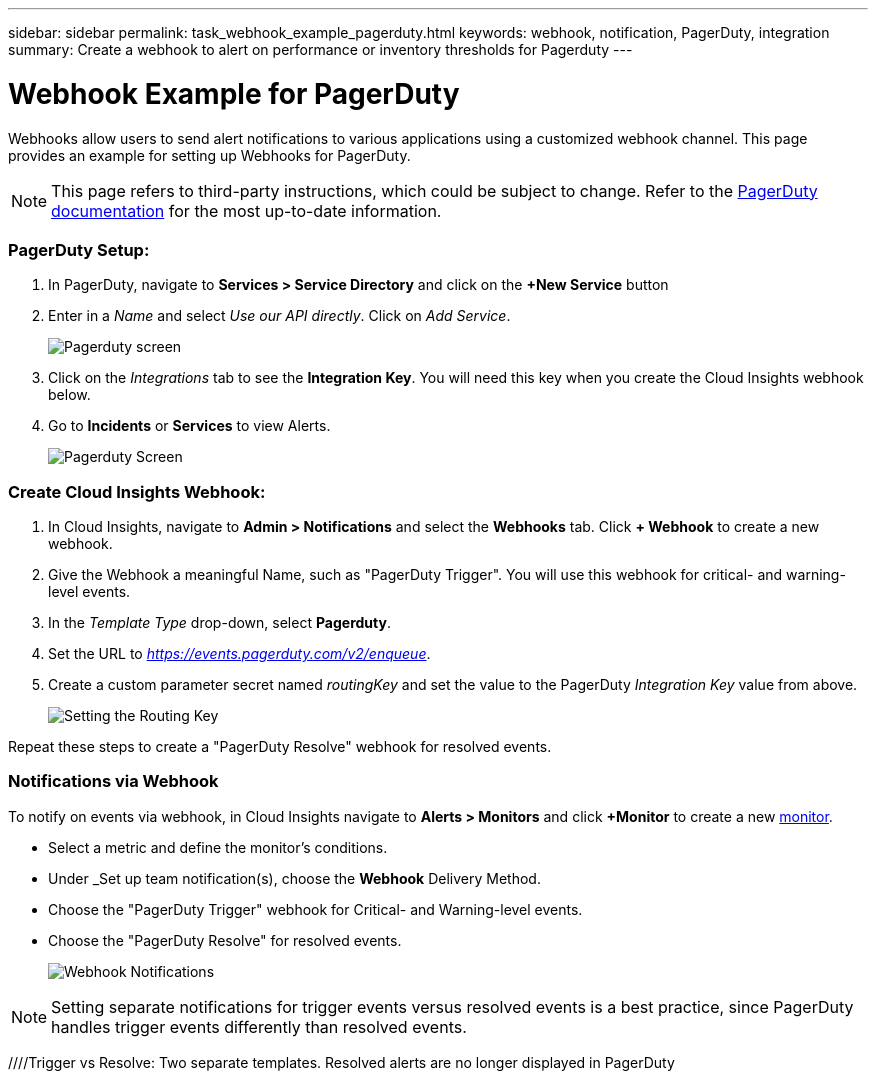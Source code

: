---
sidebar: sidebar
permalink: task_webhook_example_pagerduty.html
keywords: webhook, notification, PagerDuty, integration
summary: Create a webhook to alert on performance or inventory thresholds for Pagerduty
---

= Webhook Example for PagerDuty

:toc: macro
:hardbreaks:
:toclevels: 1
:nofooter:
:icons: font
:linkattrs:
:imagesdir: ./media/

[.lead]
Webhooks allow users to send alert notifications to various applications using a customized webhook channel. This page provides an example for setting up Webhooks for PagerDuty.

NOTE: This page refers to third-party instructions, which could be subject to change. Refer to the link:https://support.pagerduty.com/docs/services-and-integrations[PagerDuty documentation] for the most up-to-date information. 

=== PagerDuty Setup:

. In PagerDuty, navigate to *Services > Service Directory* and click on the *+New Service* button​

. Enter in a _Name_ and select _Use our API directly_.  Click on _Add Service_.
+
image:Webhooks_PagerDutyScreen1.png[Pagerduty screen]

. Click on the _Integrations_ tab to see the *Integration Key*. You will need this key when you create the Cloud Insights webhook below. 

. Go to *Incidents* or *Services* to view Alerts.
+
image:Webhooks_PagerDutyScreen2.png[Pagerduty Screen]


=== Create Cloud Insights Webhook:

. In Cloud Insights, navigate to *Admin > Notifications* and select the *Webhooks* tab. Click *+ Webhook* to create a new webhook.

. Give the Webhook a meaningful Name, such as "PagerDuty Trigger". You will use this webhook for critical- and warning-level events.

. In the _Template Type_ drop-down, select *Pagerduty*.

. Set the URL to _https://events.pagerduty.com/v2/enqueue_.

. Create a custom parameter secret named _routingKey_ and set the value to the PagerDuty _Integration Key_ value from above.
+
image:Webhooks_Custom_Paramater_Routing_Key.png[Setting the Routing Key]

Repeat these steps to create a "PagerDuty Resolve" webhook for resolved events.  

=== Notifications via Webhook

To notify on events via webhook, in Cloud Insights navigate to *Alerts > Monitors* and click *+Monitor* to create a new link:task_create_monitor.html[monitor].

* Select a metric and define the monitor's conditions.

* Under _Set up team notification(s), choose the *Webhook* Delivery Method.

* Choose the "PagerDuty Trigger" webhook for Critical- and Warning-level events.

* Choose the "PagerDuty Resolve" for resolved events.
+
image:Webhooks_Notifications.png[Webhook Notifications]

NOTE: Setting separate notifications for trigger events versus resolved events is a best practice, since PagerDuty handles trigger events differently than resolved events. 

//Additionally, if you would like to create a webhook for Warning-level events as well, create a new webhook and set the Message Body _severity_ to "warning".

////Trigger vs Resolve: Two separate templates.  Resolved alerts are no longer displayed in PagerDuty​





